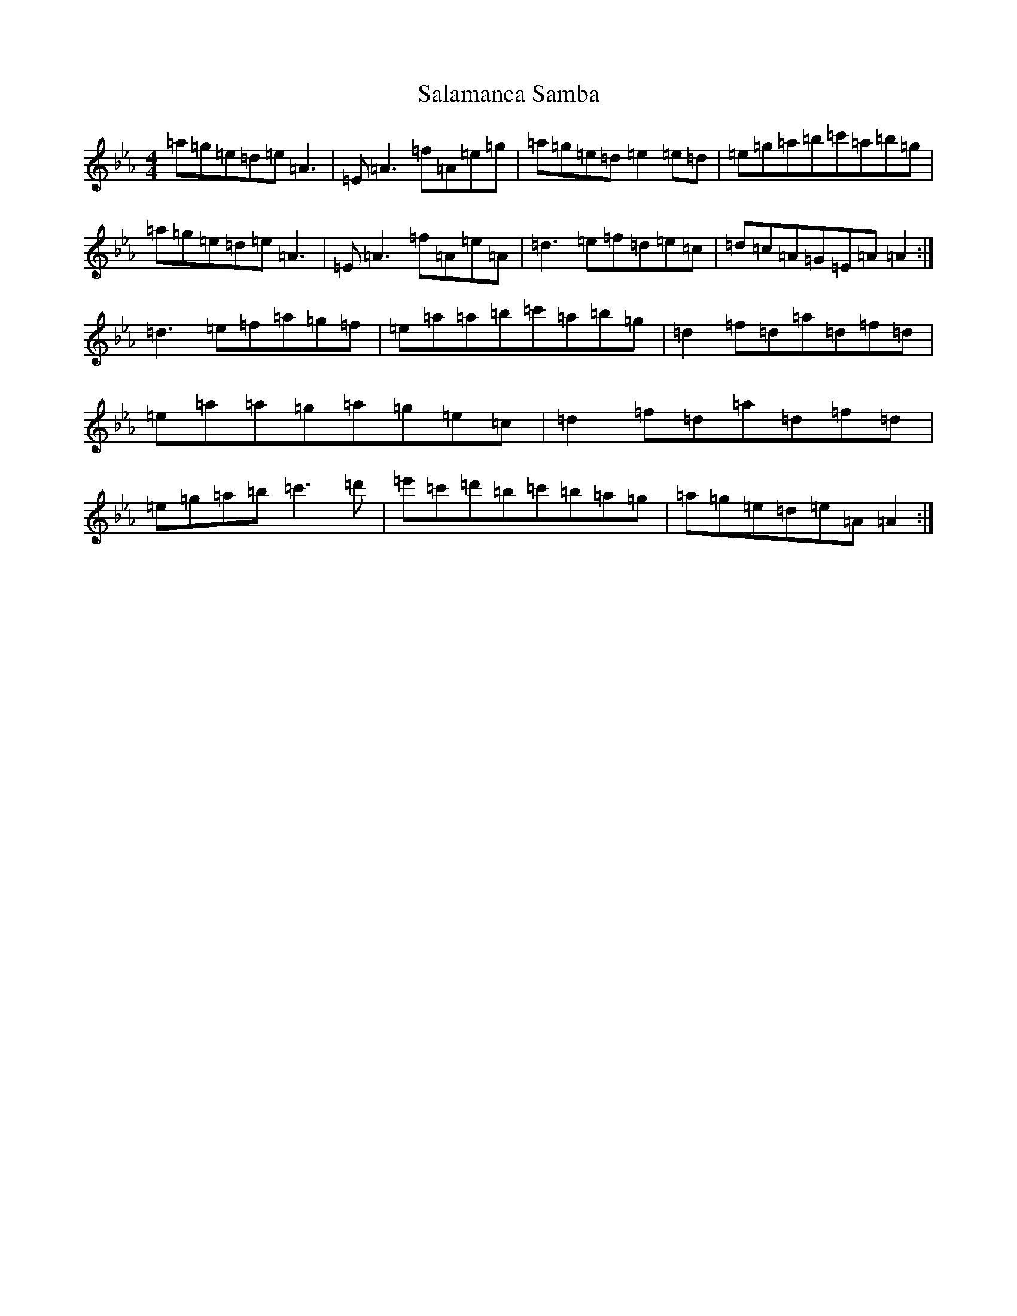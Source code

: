 X: 13680
T: Salamanca Samba
S: https://thesession.org/tunes/17721#setting34294
Z: A minor
R: reel
M:4/4
L:1/8
K: C minor
=a=g=e=d=e=A3|=E=A3=f=A=e=g|=a=g=e=d=e2=e=d|=e=g=a=b=c'=a=b=g|=a=g=e=d=e=A3|=E=A3=f=A=e=A|=d3=e=f=d=e=c|=d=c=A=G=E=A=A2:|=d3=e=f=a=g=f|=e=a=a=b=c'=a=b=g|=d2=f=d=a=d=f=d|=e=a=a=g=a=g=e=c|=d2=f=d=a=d=f=d|=e=g=a=b=c'3=d'|=e'=c'=d'=b=c'=b=a=g|=a=g=e=d=e=A=A2:|